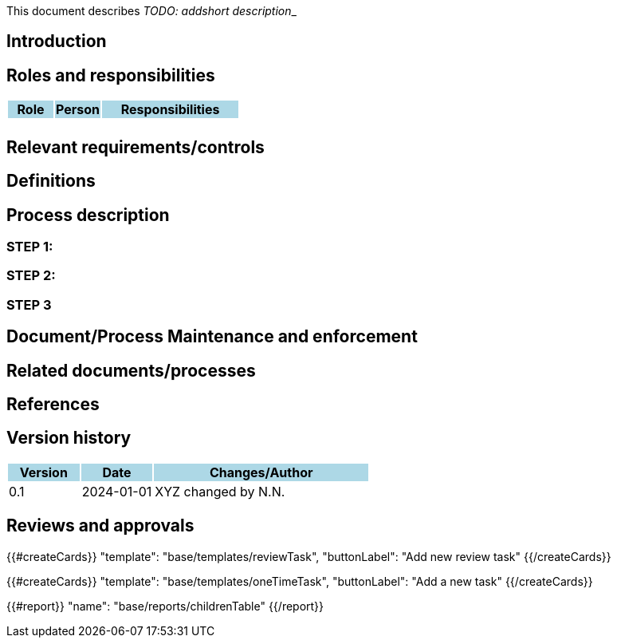This document describes __TODO: addshort description___

== Introduction

== Roles and responsibilities

[cols="1,1,3"]
|===============
| Role {set:cellbgcolor:lightblue} | Person | Responsibilities

| {set:cellbgcolor:white}
|
a|

|===============

== Relevant requirements/controls

== Definitions

== Process description

=== STEP 1:

=== STEP 2:

=== STEP 3

== Document/Process Maintenance and enforcement

== Related documents/processes

== References


== Version history

[cols="1,1,3"]
|===============
|Version {set:cellbgcolor:lightblue} | Date | Changes/Author

| 0.1 {set:cellbgcolor:white}
| 2024-01-01
| XYZ changed by N.N.

|===============

== Reviews and approvals

{{#createCards}}
    "template": "base/templates/reviewTask",
    "buttonLabel": "Add new review task"
{{/createCards}}

{{#createCards}}
  "template": "base/templates/oneTimeTask",
  "buttonLabel": "Add a new task"
{{/createCards}}

{{#report}}
  "name": "base/reports/childrenTable"
{{/report}}